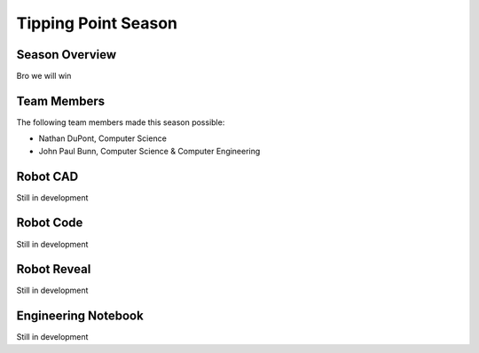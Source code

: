.. This document outlines the outcome of our 2021-2022 VEX Tipping Point Season

====================
Tipping Point Season
====================

Season Overview
===============
Bro we will win


Team Members
============
The following team members made this season possible:

- Nathan DuPont, Computer Science
- John Paul Bunn, Computer Science & Computer Engineering


Robot CAD
=========
Still in development


Robot Code
==========
Still in development


Robot Reveal
============
Still in development


Engineering Notebook
====================
Still in development

